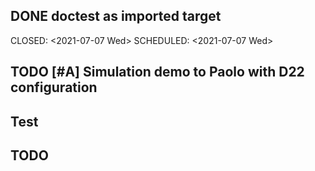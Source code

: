 ** DONE doctest as imported target 
   CLOSED: <2021-07-07 Wed>  SCHEDULED: <2021-07-07 Wed>   

** TODO [#A] Simulation demo to Paolo with D22 configuration
   SCHEDULED: <2021-07-08 Thu>

** Test 

** 

** 


** 

** 

** 

** TODO 

** 

** 

** 
